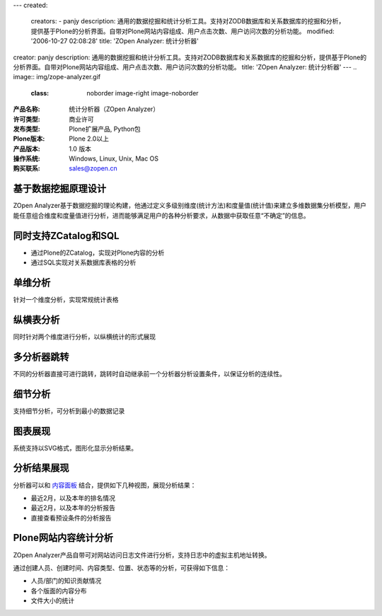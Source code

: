 ---
created:
  creators:
  - panjy
  description: 通用的数据挖掘和统计分析工具。支持对ZODB数据库和关系数据库的挖掘和分析，提供基于Plone的分析界面。自带对Plone网站内容组成、用户点击次数、用户访问次数的分析功能。
  modified: '2006-10-27 02:08:28'
  title: 'ZOpen Analyzer: 统计分析器'
creator: panjy
description: 通用的数据挖掘和统计分析工具。支持对ZODB数据库和关系数据库的挖掘和分析，提供基于Plone的分析界面。自带对Plone网站内容组成、用户点击次数、用户访问次数的分析功能。
title: 'ZOpen Analyzer: 统计分析器'
---
.. image:: img/zope-analyzer.gif
   :class: noborder image-right image-noborder

:产品名称: 统计分析器（ZOpen Analyzer）
:许可类型: 商业许可
:发布类型: Plone扩展产品, Python包
:Plone版本: Plone 2.0以上
:产品版本: 1.0 版本
:操作系统: Windows, Linux, Unix, Mac OS
:购买联系: sales@zopen.cn


基于数据挖掘原理设计
====================
ZOpen Analyzer基于数据挖掘的理论构建，他通过定义多级别维度(统计方法)和度量值(统计值)来建立多维数据集分析模型，用户能任意组合维度和度量值进行分析，进而能够满足用户的各种分析要求，从数据中获取任意“不确定”的信息。

同时支持ZCatalog和SQL
===========================
- 通过Plone的ZCatalog，实现对Plone内容的分析
- 通过SQL实现对关系数据库表格的分析

单维分析
================
针对一个维度分析，实现常规统计表格

.. image:: img/analyzer-one.png
   :alt: 项目门户
   :target: analyzer-one.png
   :width: 400

纵横表分析
================
同时针对两个维度进行分析，以纵横统计的形式展现

.. image:: img/analyzer-table.png
   :alt: 项目门户
   :target: analyzer-table.png
   :width: 400

多分析器跳转
================
不同的分析器直接可进行跳转，跳转时自动继承前一个分析器分析设置条件，以保证分析的连续性。

细节分析
================
支持细节分析，可分析到最小的数据记录

.. image:: img/analyzer-detail.png
   :alt: 项目门户
   :target: analyzer-detail.png
   :width: 400

图表展现
================
系统支持以SVG格式，图形化显示分析结果。

.. image:: img/analyzer-svg.png
   :alt: 项目门户
   :target: analyzer-svg.png
   :width: 400

分析结果展现
================
分析器可以和 `内容面板`_ 结合，提供如下几种视图，展现分析结果：

- 最近2月，以及本年的排名情况
- 最近2月，以及本年的分析报告
- 直接查看预设条件的分析报告

.. image:: img/analyzer-panels.png
   :alt: 项目门户
   :target: analyzer-panels.png
   :width: 400

Plone网站内容统计分析
=============================
ZOpen Analyzer产品自带可对网站访问日志文件进行分析，支持日志中的虚拟主机地址转换。

通过创建人员、创建时间、内容类型、位置、状态等的分析，可获得如下信息：

- 人员/部门的知识贡献情况
- 各个版面的内容分布
- 文件大小的统计

.. _`内容面板`: /products/CMFContentPanels
